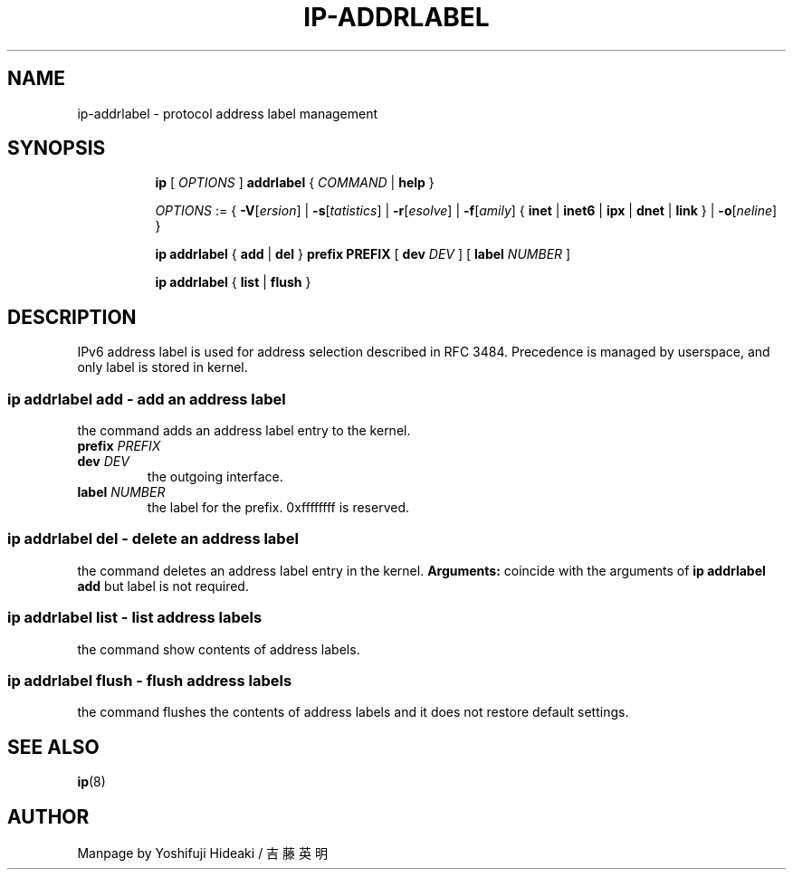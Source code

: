 .TH IP\-ADDRLABEL 8 "20 Dec 2011" "iproute2" "Linux"
.SH "NAME"
ip-addrlabel \- protocol address label management
.SH "SYNOPSIS"
.sp
.ad l
.in +8
.ti -8
.B ip
.RI "[ " OPTIONS " ]" 
.B addrlabel 
.RI " { " COMMAND " | "
.BR help " }"
.sp

.ti -8
.IR OPTIONS " := { "
\fB\-V\fR[\fIersion\fR] |
\fB\-s\fR[\fItatistics\fR] |
\fB\-r\fR[\fIesolve\fR] |
\fB\-f\fR[\fIamily\fR] {
.BR inet " | " inet6 " | " ipx " | " dnet " | " link " } | "
\fB\-o\fR[\fIneline\fR] }

.ti -8
.BR "ip addrlabel" " { " add " | " del " } " prefix
.BR PREFIX " [ "
.B dev
.IR DEV " ] [ "
.B label
.IR NUMBER " ]"

.ti -8
.BR "ip addrlabel" " { " list " | " flush " }"

.SH "DESCRIPTION"
IPv6 address label is used for address selection
described in RFC 3484.  Precedence is managed by userspace,
and only label is stored in kernel.

.SS ip addrlabel add - add an address label
the command adds an address label entry to the kernel.
.TP
.BI prefix " PREFIX"
.TP
.BI dev " DEV"
the outgoing interface.
.TP
.BI label " NUMBER"
the label for the prefix.
0xffffffff is reserved.
.SS ip addrlabel del - delete an address label
the command deletes an address label entry in the kernel.
.B Arguments:
coincide with the arguments of
.B ip addrlabel add
but label is not required.
.SS ip addrlabel list - list address labels
the command show contents of address labels.
.SS ip addrlabel flush - flush address labels
the command flushes the contents of address labels and it does not restore default settings.

.SH SEE ALSO
.br
.BR ip (8)

.SH AUTHOR
Manpage by Yoshifuji Hideaki / 吉藤英明

